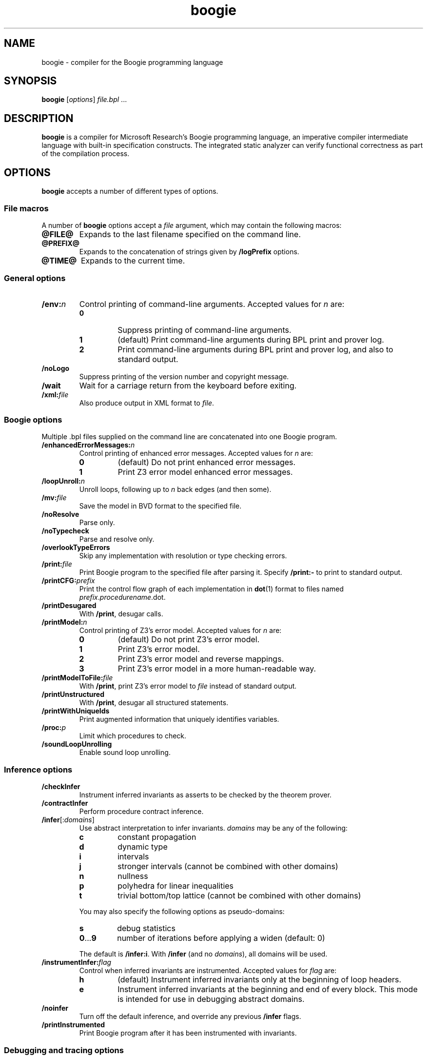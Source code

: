 .\" © 2013, 2015-2016 Benjamin Barenblat
.\"
.\" Licensed under the Apache License, Version 2.0 (the "License"); you may not
.\" use this file except in compliance with the License.  You may obtain a copy
.\" of the License at
.\"
.\"     http://www.apache.org/licenses/LICENSE-2.0
.\"
.\" Unless required by applicable law or agreed to in writing, software
.\" distributed under the License is distributed on an "AS IS" BASIS, WITHOUT
.\" WARRANTIES OR CONDITIONS OF ANY KIND, either express or implied.  See the
.\" License for the specific language governing permissions and limitations
.\" under the License.
.pc
.TH boogie 1 "2016-04-01" "Git snapshot 97628c" Boogie
.SH NAME
boogie \- compiler for the Boogie programming language
.SH SYNOPSIS
.B boogie
.RI [\| options \|]
.IR file.bpl \ .\|.\|.\&
.SH DESCRIPTION
.B boogie
is a compiler for Microsoft Research's Boogie programming language, an imperative compiler intermediate language with built-in specification constructs.
The integrated static analyzer can verify functional correctness as part of the compilation process.
.SH OPTIONS
.B boogie
accepts a number of different types of options.
.SS "File macros"
A number of
.B boogie
options accept a
.I file
argument, which may contain the following macros:
.TP
.B @FILE@
Expands to the last filename specified on the command line.
.TP
.B @PREFIX@
Expands to the concatenation of strings given by
.B /logPrefix
options.
.TP
.B @TIME@
Expands to the current time.
.SS "General options"
.TP
.BI /env: n
Control printing of command-line arguments.
Accepted values for\ \fIn\fP are:
.RS
.TP
.B 0
Suppress printing of command-line arguments.
.TP
.B 1
(default) Print command-line arguments during BPL print and prover log.
.TP
.B 2
Print command-line arguments during BPL print and prover log, and also to standard output.
.RE
.TP
.B /noLogo
Suppress printing of the version number and copyright message.
.TP
.B /wait
Wait for a carriage return from the keyboard before exiting.
.TP
.BI /xml: file
Also produce output in XML format to
.IR file .
.SS "Boogie options"
Multiple .bpl files supplied on the command line are concatenated into one Boogie program.
.TP
.BI /enhancedErrorMessages: n
Control printing of enhanced error messages.
Accepted values for\ \fIn\fP are:
.RS
.TP
.B 0
(default) Do not print enhanced error messages.
.TP
.B 1
Print Z3 error model enhanced error messages.
.RE
.TP
.BI /loopUnroll: n
Unroll loops, following up to
.I n
back edges (and then some).
.TP
.BI /mv: file
Save the model in BVD format to the specified file.
.TP
.B /noResolve
Parse only.
.TP
.B /noTypecheck
Parse and resolve only.
.TP
.B /overlookTypeErrors
Skip any implementation with resolution or type checking errors.
.TP
.BI /print: file
Print Boogie program to the specified file after parsing it.
Specify
.B \%/print:\-
to print to standard output.
.TP
.BI /printCFG: prefix
Print the control flow graph of each implementation in
.BR dot (1)
format to files named
.IR prefix . procedurename .dot.
.TP
.B /printDesugared
With
.BR /print ,
desugar calls.
.TP
.BI /printModel: n
Control printing of Z3's error model.
Accepted values for\ \fIn\fP are:
.RS
.TP
.B 0
(default) Do not print Z3's error model.
.TP
.B 1
Print Z3's error model.
.TP
.B 2
Print Z3's error model and reverse mappings.
.TP
.B 3
Print Z3's error model in a more human-readable way.
.RE
.TP
.BI /printModelToFile: file
With
.BR /print ,
print Z3's error model to
.I file
instead of standard output.
.TP
.B /printUnstructured
With
.BR /print ,
desugar all structured statements.
.TP
.B /printWithUniqueIds
Print augmented information that uniquely identifies variables.
.TP
.BI /proc: p
Limit which procedures to check.
.TP
.B /soundLoopUnrolling
Enable sound loop unrolling.
.SS "Inference options"
.TP
.B /checkInfer
Instrument inferred invariants as asserts to be checked by the theorem prover.
.TP
.B /contractInfer
Perform procedure contract inference.
.TP
\fB/infer\fP[:\fIdomains\/\fP]
Use abstract interpretation to infer invariants.
.I domains
may be any of the following:
.RS
.TP
.B c
constant propagation
.TP
.B d
dynamic type
.TP
.B i
intervals
.TP
.B j
stronger intervals (cannot be combined with other domains)
.TP
.B n
nullness
.TP
.B p
polyhedra for linear inequalities
.TP
.B t
trivial bottom/top lattice (cannot be combined with other domains)
.RE
.IP ""
You may also specify the following options as pseudo-domains:
.RS
.TP
.B s
debug statistics
.TP
.BR 0 .\|.\|.\| 9
number of iterations before applying a widen (default: 0)
.RE
.IP ""
The default is
.BR /infer:i .
With
.B /infer
(and no
.IR domains ),
all domains will be used.
.TP
.BI /instrumentInfer: flag
Control when inferred invariants are instrumented.
Accepted values
for\ \fIflag\fP are:
.RS
.TP
.B h
(default) Instrument inferred invariants only at the beginning of loop headers.
.TP
.B e
Instrument inferred invariants at the beginning and end of every block.
This mode is intended for use in debugging abstract domains.
.RE
.TP
.B /noinfer
Turn off the default inference, and override any previous
.B /infer
flags.
.TP
.B /printInstrumented
Print Boogie program after it has been instrumented with invariants.
.SS "Debugging and tracing options"
.TP
\fB/break\fP
Launch and break into the debugger.
.TP
\fB/log\fP[:\fImethod\/\fP]
Print debug output during translation.
.TP
\fB/trace\fP
Blurt out various debug trace information.  Implies
.BR /tracePOs .
.TP
.B /tracePOs
Output information about the number of proof obligations.
.TP
.B /traceTimes
Output timing information at certain points in the pipeline.
.SS "Verification condition generation options"
.TP
.B /alwaysAssumeFreeLoopInvariants
Include free loop invariants as assumptions in checking contexts.
Usually, a free loop invariant (or assume statement in that position) is ignored in checking contexts (like other free things).
.TP
.B /causalImplies
Translate Boogie's
.B A\ ==>\ B
into prover's
.BR "A\ ==>\ A\ &&\ B" .
.TP
.BI /coalesceBlocks: n
Control when to coalesce blocks.
Accepted values for\ \fIn\fP are:
.RS
.TP
.B 0
Do not coalesce blocks.
.TP
.B 1
(default) Coalesce blocks.
.RE
.TP
.BI /inferLeastForUnsat: prefix
Infer the least number of constants (whose names are prefixed by
.IR prefix )
that need to be set to true for the program to be correct.
Implies
.BR /stratifiedInline:1 .
.TP
.BI /inline: strategy
Use the specified inlining strategy for procedures with the
.B :inline
attribute.
Accepted strategies are
.BR none ,
.B assume
(the default),
.BR assert ,
and
.BR spec .
.TP
.B /lazyInline:1
Use the lazy inlining algorithm.
.TP
.BI /liveVariableAnalysis: n
Control when and how to perform live variable analysis.
Accepted values for\ \fIn\fP are:
.RS
.TP
.B 0
Do not perform live variable analysis.
.TP
.B 1
(default) Perform live variable analysis.
.TP
.B 2
Perform interprocedural live variable analysis.
.RE
.TP
.B /monomorphize
Do not abstract map types in the encoding.
This is an experimental feature which will not do the right thing if the program uses polymorphism.
.TP
.B /noVerify
Skip verification condition generation and invocation of the theorem prover.
.TP
.B /printInlined
Print the implementation after inlining calls to procedures with the
.B :inline
attribute.
.TP
.BI /recursionBound: n
Set the recursion bound for stratified inlining to
.IR n .
By default,
.I n
is 500.
.TP
.B /reflectAdd
In the verification condition, generate an auxiliary symbol, elsewhere defined to be
.BR + ,
instead of
.BR + .
.TP
.BI /removeEmptyBlocks: n
Control whether to remove empty blocks during verification condition generation.
Accepted values for\ \fIn\fP are:
.RS
.TP
.B 0
Do not remove empty blocks.
.TP
.B 1
(default) Remove empty blocks.
.RE
.TP
.B /smoke
Run the soundness smoke test: try to stick
.B assert false;
in some places in the BPL and see if we can still prove it.
.TP
.BI /smokeTimeout: n
Set the timeout, in seconds, for a single theorem prover invocation during the smoke test.
By default,
.I n
is 10.
.TP
.B /stratifiedInline:1
Use the stratified inlining algorithm.
.TP
.BI /subsumption: n
Control when subsumption is applied to asserted conditions.
Accepted values for\ \fIn\fP are:
.RS
.TP
.B 0
Never apply subsumption.
.TP
.B 1
Do not apply subsumption for quantifiers.
.TP
.B 2
(default) Always apply subsumption.
.RE
.TP
.B /traceVerify
Print debug output during verification condition generation.
.TP
.BI /typeEncoding: method
Control how to encode types when sending the verification condition to the the theorem prover.
Allowed methods are:
.RS
.TP
.B a
arguments
.TP
.B m
monomorphic
.TP
.B n
none (unsound)
.TP
.B p
(default) predicates
.RE
.TP
.BI /vc: variety
Specify the verification condition variety.
Accepted varieties are:
.RS
.TP
.B b
flat block
.TP
.B d
(default) DAG
.TP
.B doomed
doomed
.TP
.B l
local
.TP
.B m
nested block reach
.TP
.B n
nested block
.TP
.B r
flat block reach
.TP
.B s
structured
.RE
.SS "Verification condition splitting"
.TP
.BI /vcsCores: n
Try to verify
.I n
verification conditions at once.
Defaults to 1.
.TP
.B /vcsDumpSplits
For the
.IR n th
split, dump
.IR split . n .dot
and
.IR split . n .bpl.
Note that this affects error reporting.
.TP
.BI /vcsFinalAssertTimeout: n
Set the timeout, in seconds, for the single last assertion in keep-going mode.
By default,
.I n
is 30.
.TP
.BI /vcsKeepGoingTimeout: n
Set the timeout, in seconds, for a single theorem prover invocation in keep-going mode, except for the final single-assertion case.
By default,
.I n
is 1.
.TP
.BI /vcsLoad: f
Like \fB/vcsCores\fP:\fIn\fP, where
.I n
is the machine's processor count multiplied by
.I f
and rounded to the nearest integer.
.I f
must be in the range [0.0, 3.0].
This will never set
.I n
less than 1.
.TP
.BI /vcsMaxCost: f
Verification conditions will not be split unless the cost of a verification condition exceeds
.IR f .
.I f
defaults to 2000.0.  This does
.I not
apply in the keep-going mode after the first round of splitting.
.TP
.BI /vcsMaxKeepGoingSplits: n
If
.I n
is set to more than 1, this activates keep-going mode, where after the first round of splitting, verification conditions that time out are split into
.I n
pieces and retried until either proving them is successful or there is only one assertion on a single path and it times out.
(In such a case,
.B boogie
reports an error for that assertion).
By default,
.I n
is 1 (that is, keep-going mode is disabled).
.TP
.BI /vcsMaxSplits: n
Set the maximal number of verification conditions generated per method.
In keep-going mode, this only applies to the first round.
By default,
.I n
is 1.
.TP
\fB/vcsPathCostMult\fP:\fIf1\fP, \fB/vcsAssumeMult\fP:\fIf2\fP
Controls the cost of a block.
Block cost is computed according to the formula
.IP ""
.in +4n
(\fIassert-cost\fP \[pl] \fIf2\fP \[mu] \fIassume-cost\fP) \[mu] (1 \[pl] \fIf1\fP \[mu] \fIentering-paths\fP)
.in
.IP ""
where
.I f1
defaults to\ 1.0 and
.I f2
defaults to\ 0.01.
The cost of a single assertion or assumption is always 1.0.
.TP
.BI /vcsPathJoinMult: f
Sets a scale factor which
.B boogie
will multiply by the number of paths in a block if more than one path join at a block.
This is intended to reflect the fact that the prover will learn something on one path before proceeding to the next.
By default,
.I f
is 0.8.
.TP
.BI /vcsPathSplitMult:f
If the best path split of a verification condition of cost
.I A
is into verification conditions of cost \fIB\fP\ and\ \fIC\fP, then the split is applied if \fIA\fP \[>=] \fIf\fP \[mu] (\fIB\fP \[pl] \fIC\fP).
Otherwise, assertion splitting will be applied.
By default,
.I f
is 0.5 (that is, always do path splitting if possible).
Increase
.I f
to do less path splitting and more assertion splitting.
.SS "Prover options"
.TP
.BI /errorLimit: n
Limit the number of errors produced for each procedure.
By default,
.I n
is 5, but some provers may only support 1.
.TP
.BI /errorTrace: n
Control whether or not trace labels appear in the error output.
Accepted values for\ \fIn\fP are:
.RS
.TP
.B 0
Print no trace labels in the error output.
.TP
.B 1
(default) Print useful trace labels in error output.
.TP
.B 2
Print all trace labels in error output.
.RE
.TP
.BI /logPrefix: prefix
Define the expansion of the macro
.BR @PREFIX@ .
.TP
\fB/p\fP:\fIkey\fP[:\fIvalue\/\fP], \fB/proverOpt\fP:\fIkey\fP[:\fIvalue\/\fP]
Provide a prover-specific option.
.TP
\fB/platform\fP:\fIptype\fP,\fIlocation\fP
Set the platform type and location.
.I ptype
may be
.BR v11 ,
.BR v2 ,
or
.BR cli1 ,
and
.I location
should be the platform libraries directory.
.TP
.BI /prover: p
Use theorem prover
.IR p .
.I p
may be a full path to a prover DLL, or it may be one of the following standard provers:
.RS
.TP
.B ContractInference
.TP
.B Simplify
This implies
.B /vc:n
and
.BR /vcBrackets:1 .
.TP
.B SMTLib
(default) Use the SMTLib2 format, and call Z3.
.TP
.B Z3
Z3 with the Simplify format.
.TP
.B Z3api
Z3 with the managed (CLI) API.
.RE
.TP
.BI /proverLog: file
Log input for the theorem prover.
.IP ""
In addition to the standard file name macros,
.I file
can use the
.B @PROC@
macro, which causes
.B boogie
to generate one prover log file per verification condition, expanding
.B @PROC@
to the name of the procedure that the verification condition is for.
.TP
.B /proverLogAppend
Append (do not overwrite) the specified prover log file.
.TP
.BI /proverMemorylimit: n
Limit the prover to
.I n
megabytes of virtual memory before forcing it to restart.
.I n
defaults to 100.
.TP
.BI /proverShutdownLimit n
Set the time, in seconds, between closing the stream to the prover and killing the prover process.
.I n
defaults to 0.
.TP
.BI /proverWarnings: n
Control warning output from the prover.
Accepted values for\ \fIn\fP are:
.RS
.TP
.B 0
(default) Don't print warning output from the prover.
.TP
.B 1
Print warnings to standard output.
.TP
.B 2
Print warnings to standard error.
.RE
.TP
.B /restartProver
Restart the prover after each query.
.TP
.BI /timeLimit: n
Limit the number of seconds spent trying to verify each procedure.
.TP
.BI /vcBrackets: n
Control whether or not odd-charactered identifier names will be bracketed with pipe characters (\(aq|\(aq).
Accepted values for\ \fIn\fP are:
.RS
.TP
.B 0
(default) Do not bracket odd-charactered identifier names.
.TP
.B 1
Bracket odd-charactered identifier names.
.RE
.SS "Prover options (Simplify)"
.TP
.BI /simplifyMatchDepth: n
Set Simplify's matching depth limit.
.SS "Prover options (Z3)"
.TP
.B /useArrayTheory
Use Z3's native array theory, as opposed to axioms.
Implies
.BR /monomorphize .
.TP
.B /useSmtOutputFormat
Output a model in SMTLib2 format.
.TP
.BI /z3exe: path
Set the path to the Z3 executable.
On Debian systems, this defaults to
.BR /usr/bin/z3 .
.TP
.BR /z3lets: n
Configure use of
.BR LET s
in Z3.
Accepted values for\ \fIn\fP are:
.RS
.TP
.B 0
Do not use
.BR LET s.
.TP
.B 1
Use only
.BR "LET TERM" .
.TP
.B 2
Use only
.BR "LET FORMULA" .
.TP
.B 3
(default) Use any
.BR LET .
.RE
.TP
.B /z3multipleErrors
Report multiple counterexamples for each error.
.TP
.BI /z3opt: option
Set an additional Z3 option.
.TP
.B /z3types
Generate a multi-sorted verification condition that makes use of Z3 types.
.SH SEE ALSO
.BR dot (1)
.SH COPYRIGHT
Boogie is copyright \(co 2003-2015 Microsoft Corporation and licensed under the Microsoft Public License <https://msdn.microsoft.com/en-us/library/ff647676.aspx>.

This manual page is copyright \(co 2013, 2015-2016 Benjamin Barenblat and licensed under the Apache License, Version 2.0.

